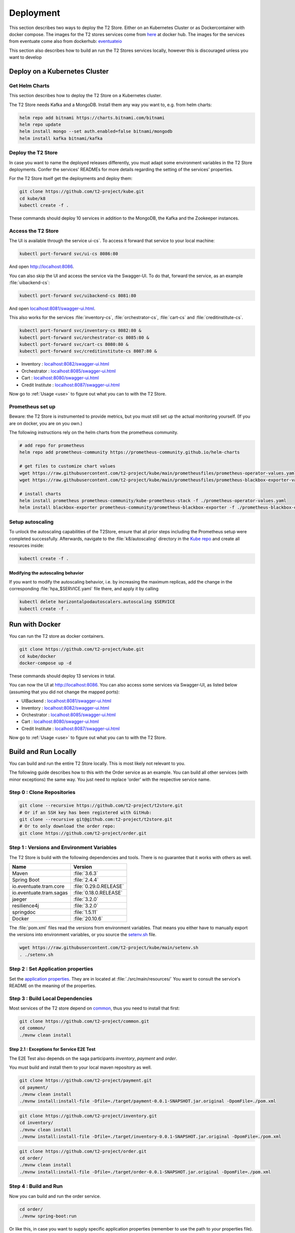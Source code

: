 .. _deploy:

======================
Deployment
======================

This section describes two ways to deploy the T2 Store.
Either on an Kubernetes Cluster or as Dockercontainer with docker compose.
The images for the T2 stores services come from `here <https://hub.docker.com/u/stiesssh>`__ at docker hub.
The images for the services from eventuate come also from dockerhub: `eventuateio <https://hub.docker.com/u/eventuateio>`__

This section also describes how to build an run the T2 Stores services locally, however this is discouraged unless you want to develop

Deploy on a Kubernetes Cluster
========================================

Get Helm Charts
---------------

This section describes how to deploy the T2 Store on a Kubernetes cluster. 

The T2 Store needs Kafka and a MongoDB. Install them any way you want to, e.g. from helm charts:

.. code-block:: sh

   helm repo add bitnami https://charts.bitnami.com/bitnami
   helm repo update
   helm install mongo --set auth.enabled=false bitnami/mongodb
   helm install kafka bitnami/kafka


Deploy the T2 Store
-------------------

In case you want to name the deployed releases differently, you must adapt some environment variables in the T2 Store deployments. 
Confer the services' READMEs for more details regarding the setting of the services' properties.

For the T2 Store itself get the deployments and deploy them: 

.. code-block:: sh

   git clone https://github.com/t2-project/kube.git
   cd kube/k8
   kubectl create -f . 

These commands should deploy 10 services in addition to the MongoDB, the Kafka and the Zookeeper instances.

Access the T2 Store  
-------------------

The UI is available through the service   ui-cs`.
To access it forward that service to your local machine:

.. code-block:: sh
   
   kubectl port-forward svc/ui-cs 8086:80

And open `<http://localhost:8086>`__.

You can also skip the UI and access the service via the Swagger-UI.
To do that, forward the service, as an example :file:`uibackend-cs`:

.. code-block:: sh

   kubectl port-forward svc/uibackend-cs 8081:80

And open `<localhost:8081/swagger-ui.html>`__.

This also works for the services :file:`inventory-cs`, :file:`orchestrator-cs`, :file:`cart-cs` and :file:`creditinstitute-cs`.

.. code-block:: sh

   kubectl port-forward svc/inventory-cs 8082:80 &
   kubectl port-forward svc/orchestrator-cs 8085:80 &
   kubectl port-forward svc/cart-cs 8080:80 &
   kubectl port-forward svc/creditinstitute-cs 8087:80 &

*  Inventory : `<localhost:8082/swagger-ui.html>`__
*  Orchestrator : `<localhost:8085/swagger-ui.html>`__
*  Cart : `<localhost:8080/swagger-ui.html>`__
*  Credit Institute : `<localhost:8087/swagger-ui.html>`__

Now go to :ref:`Usage  <use>` to figure out what you can to with the T2 Store.


Prometheus set up
-----------------

Beware: the T2 Store is instrumented to provide metrics, but you must still set up the actual monitoring yourself.
(If you are on docker, you are on you own.)

The following instructions rely on the helm charts from the prometheus community.

.. code-block:: sh

   # add repo for prometheus 
   helm repo add prometheus-community https://prometheus-community.github.io/helm-charts
   
   # get files to customize chart values
   wget https://raw.githubusercontent.com/t2-project/kube/main/prometheusfiles/prometheus-operator-values.yaml
   wget https://raw.githubusercontent.com/t2-project/kube/main/prometheusfiles/prometheus-blackbox-exporter-values.yaml

   # install charts
   helm install prometheus prometheus-community/kube-prometheus-stack -f ./prometheus-operator-values.yaml
   helm install blackbox-exporter prometheus-community/prometheus-blackbox-exporter -f ./prometheus-blackbox-exporter-values.yaml


Setup autoscaling
-----------------

To unlock the autoscaling capabilities of the T2Store, ensure that all prior steps including the Prometheus setup were completed successfully.
Afterwards, navigate to the :file:`k8/autoscaling` directory in the `Kube repo <https://github.com/t2-project/kube>`__ and create all resources inside:

.. code-block:: sh

   kubectl create -f .


Modifying the autoscaling behavior
~~~~~~~~~~~~~~~~~~~~~~~~~~~~~~~~~~

If you want to modify the autoscaling behavior, i.e. by increasing the maximum replicas, add the change in the corresponding :file:`hpa_$SERVICE.yaml` file there, and apply it by calling

.. code-block:: sh

   kubectl delete horizontalpodautoscalers.autoscaling $SERVICE
   kubectl create -f .


Run with Docker  
===============

You can run the T2 store as docker containers.

.. code-block:: sh

   git clone https://github.com/t2-project/kube.git
   cd kube/docker
   docker-compose up -d

These commands should deploy 13 services in total.

You can now the UI at `<http://localhost:8086>`__.
You can also access some services via Swagger-UI, as listed below (assuming that you did not change the mapped ports): 

*  UIBackend : `<localhost:8081/swagger-ui.html>`__
*  Inventory : `<localhost:8082/swagger-ui.html>`__
*  Orchestrator : `<localhost:8085/swagger-ui.html>`__
*  Cart : `<localhost:8080/swagger-ui.html>`__
*  Credit Institute : `<localhost:8087/swagger-ui.html>`__

Now go to :ref:`Usage  <use>` to figure out what you can to with the T2 Store.

Build and Run Locally  
=====================

You can build and run the entire T2 Store locally. 
This is most likely not relevant to you.

The following guide describes how to this with the Order service as an example. 
You can build all other services (with minor exceptions) the same way.
You just need to replace 'order' with the respective service name.

Step 0 : Clone Repositories
----------------------------------------------------

.. code-block:: sh

   git clone --recursive https://github.com/t2-project/t2store.git
   # Or if an SSH key has been registered with GitHub:
   git clone --recursive git@github.com:t2-project/t2store.git
   # Or to only download the order repo:
   git clone https://github.com/t2-project/order.git
   

Step 1 : Versions and Environment Variables
----------------------------------------------------

The T2 Store is build with the following dependencies and tools. 
There is no guarantee that it works with others as well. 

======================= ==========================
Name                    Version
======================= ==========================
Maven                   :file:`3.6.3`
Spring Boot             :file:`2.4.4`
io.eventuate.tram.core  :file:`0.29.0.RELEASE`
io.eventuate.tram.sagas :file:`0.18.0.RELEASE`
jaeger                  :file:`3.2.0`
resilience4j            :file:`3.2.0`
springdoc               :file:`1.5.11`
Docker                  :file:`20.10.6`
======================= ==========================

The :file:`pom.xml` files read the versions from environment variables. 
That means you either have to manually export the versions into environment variables, or you source the `setenv.sh <https://github.com/t2-project/kube/blob/main/setenv.sh>`__ file.

.. code-block:: sh

   wget https://raw.githubusercontent.com/t2-project/kube/main/setenv.sh
   . ./setenv.sh


Step 2 : Set Application properties
----------------------------------------

Set the `application properties <https://github.com/t2-project/order/tree/main/src/main/resources>`__.
They are in located at :file:`./src/main/resources/`
You want to consult the service's README on the meaning of the properties.

Step 3 : Build Local Dependencies
------------------------------------------

Most services of the T2 store depend on `common <https://github.com/t2-project/common>`__, thus you need to install that first:

.. code-block:: sh

   git clone https://github.com/t2-project/common.git
   cd common/
   ./mvnw clean install

Step 2.1 : Exceptions for Service E2E Test
~~~~~~~~~~~~~~~~~~~~~~~~~~~~~~~~~~~~~~~~~~

The E2E Test also depends on the saga participants *inventory*, *payment* and *order*.

You must build and install them to your local maven repository as well.

.. code-block:: sh

   git clone https://github.com/t2-project/payment.git
   cd payment/
   ./mvnw clean install
   ./mvnw install:install-file -Dfile=./target/payment-0.0.1-SNAPSHOT.jar.original -DpomFile=./pom.xml
   
.. code-block:: sh

   git clone https://github.com/t2-project/inventory.git
   cd inventory/
   ./mvnw clean install
   ./mvnw install:install-file -Dfile=./target/inventory-0.0.1-SNAPSHOT.jar.original -DpomFile=./pom.xml

.. code-block:: sh

   git clone https://github.com/t2-project/order.git
   cd order/
   ./mvnw clean install
   ./mvnw install:install-file -Dfile=./target/order-0.0.1-SNAPSHOT.jar.original -DpomFile=./pom.xml


Step 4 : Build and Run
----------------------

Now you can build and run the order service.

.. code-block:: sh

   cd order/
   ./mvnw spring-boot:run

Or like this, in case you want to supply specific application properties (remember to use the path to *your* properties file).

.. code-block:: sh

   cd order/
   ./mvnw clean install
   java -jar -Dspring.config.location=./src/main/resources/application.local.properties ./target/order-0.0.1-SNAPSHOT.jar

Step 5 : Build Docker Image
---------------------------

Each service repository contains a Dockerfile to build an image of that service.


Run with Test Service
=======================

The test service intercepts request from the UI Backend to the Orchestrator and also snatches the requests from the Payment Service to the Credit Institute and answers them in the Credit Institute's stead. 
The setup is depicted below.
With this setup, the Test service knows the supposed outcome of all requests and can assert that the databases are in the correct state, after a saga instance finished.

For more Details, see the `Test Service's README <https://github.com/t2-project/e2e-tests>`__.

.. image:: ../arch/figs/component_test.jpg

Step by Step 
------------

#. Run the E2E Test Service
#. Configure the UI Backend and the Payment Service 
#. Generate load
#. Look at the Logs 

Step 1 : Run E2E Test Service
-----------------------------

Run the `E2E Test Service <https://github.com/t2-project/e2e-tests>`__.
If you are on a kubernetes cluster, you may apply the deployment from the folder :file:`testsetup/` in the :file:`kube` repository.

.. code-block:: sh

   kubectl apply -f testsetup/e2etest.yaml 

Step 2 : Configure the UI Backend and the Payment Service 
---------------------------------------------------------

Configure the UI Backend such that it sends confirmed orders to the Test service and configure the Payment service to send the payment requests to the Test service.

For Kubernetes
~~~~~~~~~~~~~~

In the UI Backend Deployment (:file:`uibackend.yml`):

.. code-block:: yaml

   - name: T2_ORCHESTRATOR_URL
     value: http://<e2e-test-host>/test/

In the Payment Deployment (:file:`payment.yml`):
   
.. code-block:: yaml

   - name: T2_PAYMENT_PROVIDER_DUMMY_URL
     value: http://<e2e-test-host>/fakepay

In both cases replace :file:`<e2e-test-host>` with the location of the Test Service.

Or use the deployment in the folder `testsetup <https://github.com/t2-project/kube/tree/main/testsetup>`__ because there the environment variables are already set as described above. 

Step 3 : Generate Load
-----------------------------

Confer the following section on how to generate load.
There must be some request or else there is nothing to test. 
The Test service does not generate load by itself.

Step 4 : Look at the Logs
-----------------------------

The Test results are printed to the logs. 
This might change but for now it is the easiest solution.


For Kubernetes
~~~~~~~~~~~~~~

.. code-block:: sh

   kubectl logs <e2etest-pod>

Interpret Output
~~~~~~~~~~~~~~~~

A Test Report contains these Infomation:

*  **Expected Saga Status** : If it is :file:`FAILURE` then the saga instance supposed to have rolled back, other wise it should have run to completion.
*  **Saga Id** : Id of the Saga Instance in the Saga Instance DB. Used to look the Saga Instance up.
*  **Correlation Id** : Id used by the test service to correlate saga request to the Orchestrator with payment request from the Payment Service.
*  **Order**, **Inventory**, **Saga Instance** : Displays the test Result for the Order and Inventory service and the Saga Instance.


Report for Test that found every thing correct:

.. code-block:: text

   Test Report: 
       Expected Saga Status: FAILURE
       Saga Id: 000001796a7b7be5-7aef648a26a50000 Correlation Id: B42A90324D7639C1BCCC7A5E60080504
        Order: correct 
        Inventory: correct 
        Saga Instance: correct 

Report for Test that found that some entries in the inventory database were not deleted correctly:

.. code-block:: text

   Test Report: 
       Expected Saga Status: SUCCESS
       Saga Id: 000001796a7b7bde-7aef648a26a50000 Correlation Id: A79799BA296DF9035A11D1FF553D1AD2
        Order: correct 
        Inventory : reservations for sessionId A79799BA296DF9035A11D1FF553D1AD2 not deleted. ==> expected: <false> but was: <true>
        Saga Instance: correct 
